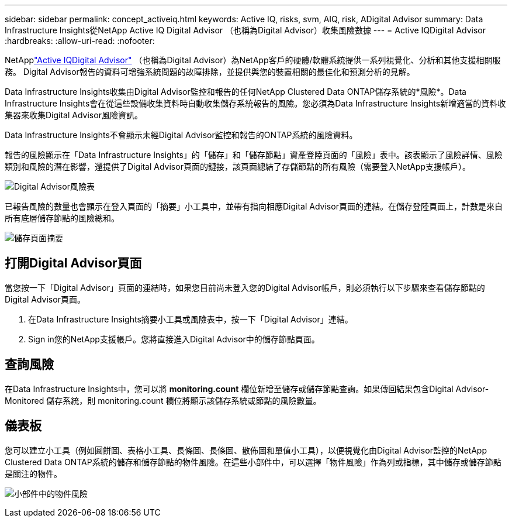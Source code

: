 ---
sidebar: sidebar 
permalink: concept_activeiq.html 
keywords: Active IQ, risks, svm, AIQ, risk, ADigital Advisor 
summary: Data Infrastructure Insights從NetApp Active IQ Digital Advisor （也稱為Digital Advisor）收集風險數據 
---
= Active IQDigital Advisor
:hardbreaks:
:allow-uri-read: 
:nofooter: 


[role="lead"]
NetApplink:https://docs.netapp.com/us-en/active-iq/["Active IQDigital Advisor"] （也稱為Digital Advisor）為NetApp客戶的硬體/軟體系統提供一系列視覺化、分析和其他支援相關服務。  Digital Advisor報告的資料可增強系統問題的故障排除，並提供與您的裝置相關的最佳化和預測分析的見解。

Data Infrastructure Insights收集由Digital Advisor監控和報告的任何NetApp Clustered Data ONTAP儲存系統的*風險*。Data Infrastructure Insights會在從這些設備收集資料時自動收集儲存系統報告的風險。您必須為Data Infrastructure Insights新增適當的資料收集器來收集Digital Advisor風險資訊。

Data Infrastructure Insights不會顯示未經Digital Advisor監控和報告的ONTAP系統的風險資料。

報告的風險顯示在「Data Infrastructure Insights」的「儲存」和「儲存節點」資產登陸頁面的「風險」表中。該表顯示了風險詳情、風險類別和風險的潛在影響，還提供了Digital Advisor頁面的鏈接，該頁面總結了存儲節點的所有風險（需要登入NetApp支援帳戶）。

image:AIQ_Risks_Table_Example.png["Digital Advisor風險表"]

已報告風險的數量也會顯示在登入頁面的「摘要」小工具中，並帶有指向相應Digital Advisor頁面的連結。在儲存登陸頁面上，計數是來自所有底層儲存節點的風險總和。

image:AIQ_Summary_Example.png["儲存頁面摘要"]



== 打開Digital Advisor頁面

當您按一下「Digital Advisor」頁面的連結時，如果您目前尚未登入您的Digital Advisor帳戶，則必須執行以下步驟來查看儲存節點的Digital Advisor頁面。

. 在Data Infrastructure Insights摘要小工具或風險表中，按一下「Digital Advisor」連結。
. Sign in您的NetApp支援帳戶。您將直接進入Digital Advisor中的儲存節點頁面。




== 查詢風險

在Data Infrastructure Insights中，您可以將 *monitoring.count* 欄位新增至儲存或儲存節點查詢。如果傳回結果包含Digital Advisor-Monitored 儲存系統，則 monitoring.count 欄位將顯示該儲存系統或節點的風險數量。



== 儀表板

您可以建立小工具（例如圓餅圖、表格小工具、長條圖、長條圖、散佈圖和單值小工具），以便視覺化由Digital Advisor監控的NetApp Clustered Data ONTAP系統的儲存和儲存節點的物件風險。在這些小部件中，可以選擇「物件風險」作為列或指標，其中儲存或儲存節點是關注的物件。

image:ObjectRiskWidgets.png["小部件中的物件風險"]
